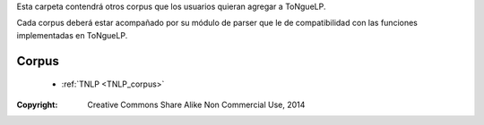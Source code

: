 .. _Corpuses:

Esta carpeta contendrá otros corpus que los usuarios quieran agregar a |EScorpus|.

Cada corpus deberá estar acompañado por su módulo de parser que le de compatibilidad con las funciones implementadas en |EScorpus|.

Corpus
========

  * :ref:`TNLP <TNLP_corpus>`

:Copyright: Creative Commons Share Alike Non Commercial Use, 2014

.. sectionauthor:: Abel Meneses Abad <abelma1980@gmail.com> 

.. |EScorpus| replace:: ToNgueLP